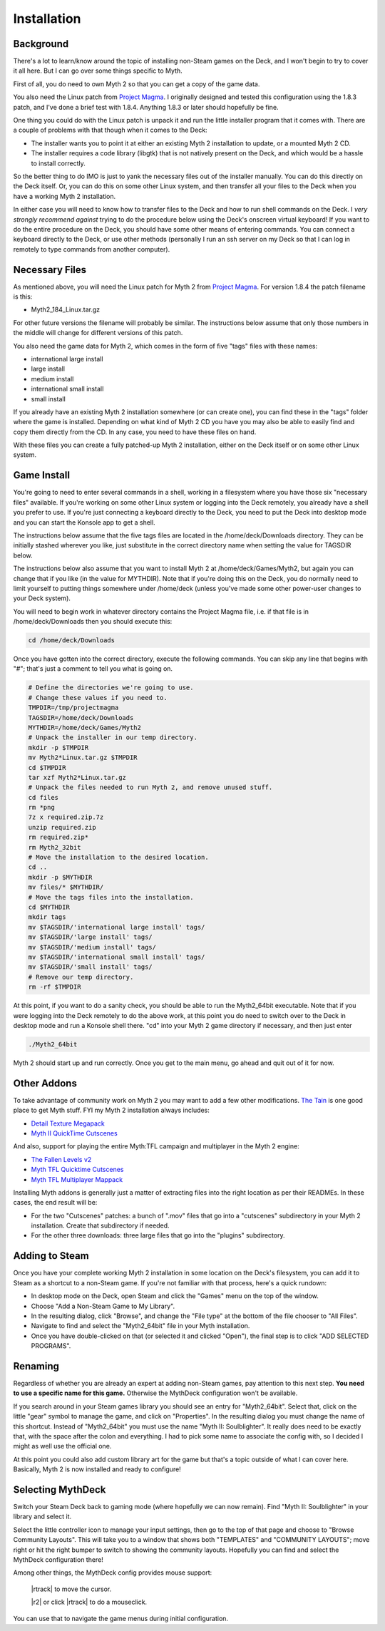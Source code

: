 Installation
============

Background
----------

There's a lot to learn/know around the topic of installing non-Steam games on the Deck, and I won't begin to try to cover it all here. But I can go over some things specific to Myth.

First of all, you do need to own Myth 2 so that you can get a copy of the game data.

You also need the Linux patch from `Project Magma`_. I originally designed and tested this configuration using the 1.8.3 patch, and I've done a brief test with 1.8.4. Anything 1.8.3 or later should hopefully be fine.

One thing you could do with the Linux patch is unpack it and run the little installer program that it comes with. There are a couple of problems with that though when it comes to the Deck:

* The installer wants you to point it at either an existing Myth 2 installation to update, or a mounted Myth 2 CD.
* The installer requires a code library (libgtk) that is not natively present on the Deck, and which would be a hassle to install correctly.

So the better thing to do IMO is just to yank the necessary files out of the installer manually. You can do this directly on the Deck itself. Or, you can do this on some other Linux system, and then transfer all your files to the Deck when you have a working Myth 2 installation.

In either case you will need to know how to transfer files to the Deck and how to run shell commands on the Deck. I *very strongly recommend against* trying to do the procedure below using the Deck's onscreen virtual keyboard! If you want to do the entire procedure on the Deck, you should have some other means of entering commands. You can connect a keyboard directly to the Deck, or use other methods (personally I run an ssh server on my Deck so that I can log in remotely to type commands from another computer).

Necessary Files
---------------

As mentioned above, you will need the Linux patch for Myth 2 from `Project Magma`_. For version 1.8.4 the patch filename is this:

* Myth2_184_Linux.tar.gz

For other future versions the filename will probably be similar. The instructions below assume that only those numbers in the middle will change for different versions of this patch.

You also need the game data for Myth 2, which comes in the form of five "tags" files with these names:

* international large install
* large install
* medium install
* international small install
* small install

If you already have an existing Myth 2 installation somewhere (or can create one), you can find these in the "tags" folder where the game is installed. Depending on what kind of Myth 2 CD you have you may also be able to easily find and copy them directly from the CD. In any case, you need to have these files on hand.

With these files you can create a fully patched-up Myth 2 installation, either on the Deck itself or on some other Linux system.

Game Install
------------

You're going to need to enter several commands in a shell, working in a filesystem where you have those six "necessary files" available. If you're working on some other Linux system or logging into the Deck remotely, you already have a shell you prefer to use. If you're just connecting a keyboard directly to the Deck, you need to put the Deck into desktop mode and you can start the Konsole app to get a shell.

The instructions below assume that the five tags files are located in the /home/deck/Downloads directory. They can be initially stashed wherever you like, just substitute in the correct directory name when setting the value for TAGSDIR below.

The instructions below also assume that you want to install Myth 2 at /home/deck/Games/Myth2, but again you can change that if you like (in the value for MYTHDIR). Note that if you're doing this on the Deck, you do normally need to limit yourself to putting things somewhere under /home/deck (unless you've made some other power-user changes to your Deck system).

You will need to begin work in whatever directory contains the Project Magma file, i.e. if that file is in /home/deck/Downloads then you should execute this:

.. code-block:: shell

    cd /home/deck/Downloads

Once you have gotten into the correct directory, execute the following commands. You can skip any line that begins with "#"; that's just a comment to tell you what is going on.

.. code-block:: shell

    # Define the directories we're going to use.
    # Change these values if you need to.
    TMPDIR=/tmp/projectmagma
    TAGSDIR=/home/deck/Downloads
    MYTHDIR=/home/deck/Games/Myth2
    # Unpack the installer in our temp directory.
    mkdir -p $TMPDIR
    mv Myth2*Linux.tar.gz $TMPDIR
    cd $TMPDIR
    tar xzf Myth2*Linux.tar.gz
    # Unpack the files needed to run Myth 2, and remove unused stuff.
    cd files
    rm *png
    7z x required.zip.7z
    unzip required.zip
    rm required.zip*
    rm Myth2_32bit
    # Move the installation to the desired location.
    cd ..
    mkdir -p $MYTHDIR
    mv files/* $MYTHDIR/
    # Move the tags files into the installation.
    cd $MYTHDIR
    mkdir tags
    mv $TAGSDIR/'international large install' tags/
    mv $TAGSDIR/'large install' tags/
    mv $TAGSDIR/'medium install' tags/
    mv $TAGSDIR/'international small install' tags/
    mv $TAGSDIR/'small install' tags/
    # Remove our temp directory.
    rm -rf $TMPDIR

At this point, if you want to do a sanity check, you should be able to run the Myth2_64bit executable. Note that if you were logging into the Deck remotely to do the above work, at this point you do need to switch over to the Deck in desktop mode and run a Konsole shell there. "cd" into your Myth 2 game directory if necessary, and then just enter

.. code-block:: shell

    ./Myth2_64bit

Myth 2 should start up and run correctly. Once you get to the main menu, go ahead and quit out of it for now.

Other Addons
------------

To take advantage of community work on Myth 2 you may want to add a few other modifications. `The Tain`_ is one good place to get Myth stuff. FYI my Myth 2 installation always includes:

* `Detail Texture Megapack`_
* `Myth II QuickTime Cutscenes`_

And also, support for playing the entire Myth\:TFL campaign and multiplayer in the Myth 2 engine:

* `The Fallen Levels v2`_
* `Myth TFL Quicktime Cutscenes`_
* `Myth TFL Multiplayer Mappack`_

Installing Myth addons is generally just a matter of extracting files into the right location as per their READMEs. In these cases, the end result will be:

* For the two "Cutscenes" patches: a bunch of ".mov" files that go into a "cutscenes" subdirectory in your Myth 2 installation. Create that subdirectory if needed.
* For the other three downloads: three large files that go into the "plugins" subdirectory.

Adding to Steam
---------------

Once you have your complete working Myth 2 installation in some location on the Deck's filesystem, you can add it to Steam as a shortcut to a non-Steam game. If you're not familiar with that process, here's a quick rundown:

* In desktop mode on the Deck, open Steam and click the "Games" menu on the top of the window.
* Choose "Add a Non-Steam Game to My Library".
* In the resulting dialog, click "Browse", and change the "File type" at the bottom of the file chooser to "All Files".
* Navigate to find and select the "Myth2_64bit" file in your Myth installation.
* Once you have double-clicked on that (or selected it and clicked "Open"), the final step is to click "ADD SELECTED PROGRAMS".

Renaming
--------

Regardless of whether you are already an expert at adding non-Steam games, pay attention to this next step. **You need to use a specific name for this game.** Otherwise the MythDeck configuration won't be available.

If you search around in your Steam games library you should see an entry for "Myth2_64bit". Select that, click on the little "gear" symbol to manage the game, and click on "Properties". In the resulting dialog you must change the name of this shortcut. Instead of "Myth2_64bit" you must use the name "Myth II: Soulblighter". It really does need to be exactly that, with the space after the colon and everything. I had to pick some name to associate the config with, so I decided I might as well use the official one.

At this point you could also add custom library art for the game but that's a topic outside of what I can cover here. Basically, Myth 2 is now installed and ready to configure!

Selecting MythDeck
------------------

Switch your Steam Deck back to gaming mode (where hopefully we can now remain). Find "Myth II: Soulblighter" in your library and select it.

Select the little controller icon to manage your input settings, then go to the top of that page and choose to "Browse Community Layouts". This will take you to a window that shows both "TEMPLATES" and "COMMUNITY LAYOUTS"; move right or hit the right bumper to switch to showing the community layouts. Hopefully you can find and select the MythDeck configuration there!

Among other things, the MythDeck config provides mouse support:

  |rtrack| to move the cursor.

  |r2| or click |rtrack| to do a mouseclick.

You can use that to navigate the game menus during initial configuration.


.. _Project Magma: https://projectmagma.net/downloads/myth2_updates/
.. _The Tain: https://tain.totalcodex.net/
.. _Detail Texture Megapack: https://tain.totalcodex.net/items/show/detail-texture-megapack
.. _Myth II QuickTime Cutscenes: https://tain.totalcodex.net/items/show/myth-ii-quicktime-cutscenes
.. _The Fallen Levels v2: https://tain.totalcodex.net/items/show/the-fallen-levels-v2
.. _Myth TFL Quicktime Cutscenes: https://tain.totalcodex.net/items/show/myth-tfl-quicktime-cutscenes
.. _Myth TFL Multiplayer Mappack: https://tain.totalcodex.net/items/show/myth-tfl-multiplayer-mappack
